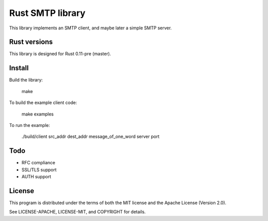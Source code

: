 Rust SMTP library
=================

.. image:: https://travis-ci.org/amousset/rust-smtp.png?branch=master
   :target: https://travis-ci.org/amousset/rust-smtp

This library implements an SMTP client, and maybe later a simple SMTP server.

Rust versions
-------------

This library is designed for Rust 0.11-pre (master).

Install
------

Build the library:

    make

To build the example client code:

    make examples

To run the example:

    ./build/client src_addr dest_addr message_of_one_word server port

Todo
----

- RFC compliance
- SSL/TLS support
- AUTH support

License
-------

This program is distributed under the terms of both the MIT license and the Apache License (Version 2.0).

See LICENSE-APACHE, LICENSE-MIT, and COPYRIGHT for details.
